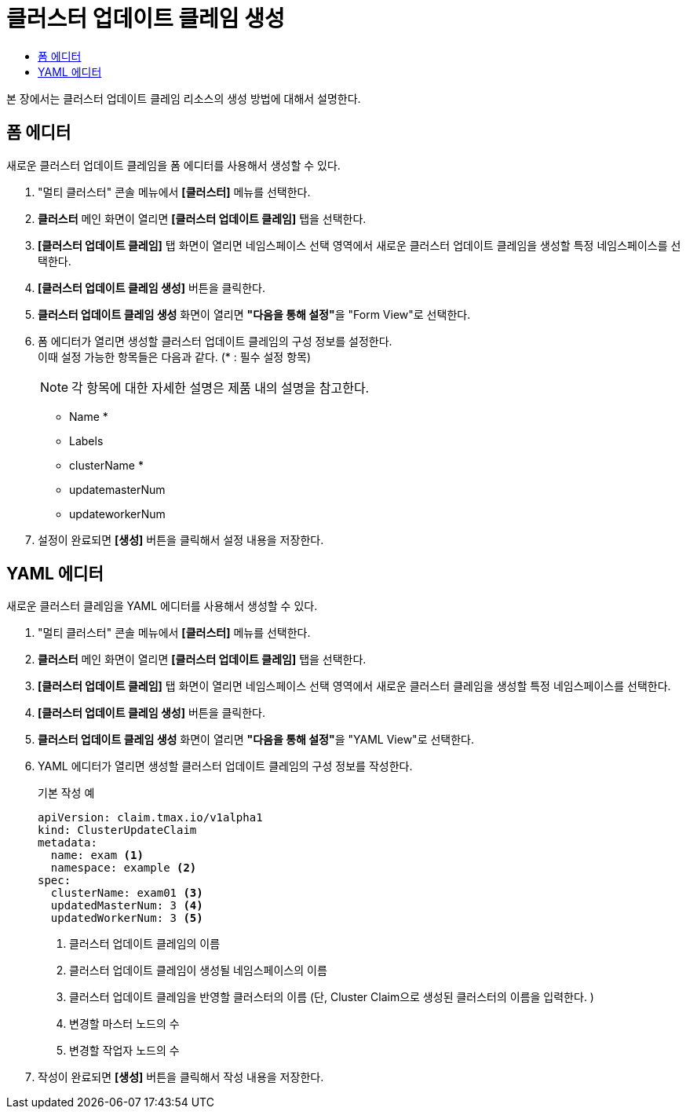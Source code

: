 = 클러스터 업데이트 클레임 생성
:toc:
:toc-title:

본 장에서는 클러스터 업데이트 클레임 리소스의 생성 방법에 대해서 설명한다.

== 폼 에디터

새로운 클러스터 업데이트 클레임을 폼 에디터를 사용해서 생성할 수 있다.

. "멀티 클러스터" 콘솔 메뉴에서 *[클러스터]* 메뉴를 선택한다.
. *클러스터* 메인 화면이 열리면 *[클러스터 업데이트 클레임]* 탭을 선택한다.
. *[클러스터 업데이트 클레임]* 탭 화면이 열리면 네임스페이스 선택 영역에서 새로운 클러스터 업데이트 클레임을 생성할 특정 네임스페이스를 선택한다.
. *[클러스터 업데이트 클레임 생성]* 버튼을 클릭한다.
. *클러스터 업데이트 클레임 생성* 화면이 열리면 **"다음을 통해 설정"**을 "Form View"로 선택한다.
. 폼 에디터가 열리면 생성할 클러스터 업데이트 클레임의 구성 정보를 설정한다. +
이때 설정 가능한 항목들은 다음과 같다. (* : 필수 설정 항목)
+
NOTE: 각 항목에 대한 자세한 설명은 제품 내의 설명을 참고한다.

* Name *
* Labels
* clusterName *
* updatemasterNum
* updateworkerNum
. 설정이 완료되면 *[생성]* 버튼을 클릭해서 설정 내용을 저장한다.

== YAML 에디터

새로운 클러스터 클레임을 YAML 에디터를 사용해서 생성할 수 있다.

. "멀티 클러스터" 콘솔 메뉴에서 *[클러스터]* 메뉴를 선택한다.
. *클러스터* 메인 화면이 열리면 *[클러스터 업데이트 클레임]* 탭을 선택한다.
. *[클러스터 업데이트 클레임]* 탭 화면이 열리면 네임스페이스 선택 영역에서 새로운 클러스터 클레임을 생성할 특정 네임스페이스를 선택한다.
. *[클러스터 업데이트 클레임 생성]* 버튼을 클릭한다.
. *클러스터 업데이트 클레임 생성* 화면이 열리면 **"다음을 통해 설정"**을 "YAML View"로 선택한다.
. YAML 에디터가 열리면 생성할 클러스터 업데이트 클레임의 구성 정보를 작성한다.
+
.기본 작성 예
[source,yaml]
----
apiVersion: claim.tmax.io/v1alpha1
kind: ClusterUpdateClaim
metadata:
  name: exam <1>
  namespace: example <2>
spec:
  clusterName: exam01 <3>
  updatedMasterNum: 3 <4>
  updatedWorkerNum: 3 <5>
----
+  
<1> 클러스터 업데이트 클레임의 이름
<2> 클러스터 업데이트 클레임이 생성될 네임스페이스의 이름
<3> 클러스터 업데이트 클레임을 반영할 클러스터의 이름 (단, Cluster Claim으로 생성된 클러스터의 이름을 입력한다. )
<4> 변경할 마스터 노드의 수
<5> 변경할 작업자 노드의 수

. 작성이 완료되면 *[생성]* 버튼을 클릭해서 작성 내용을 저장한다.
